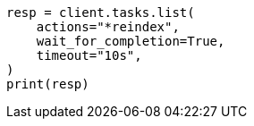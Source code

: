 // This file is autogenerated, DO NOT EDIT
// cluster/tasks.asciidoc:226

[source, python]
----
resp = client.tasks.list(
    actions="*reindex",
    wait_for_completion=True,
    timeout="10s",
)
print(resp)
----

